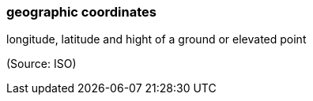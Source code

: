 === geographic coordinates

longitude, latitude and hight of a ground or elevated point

(Source: ISO)

